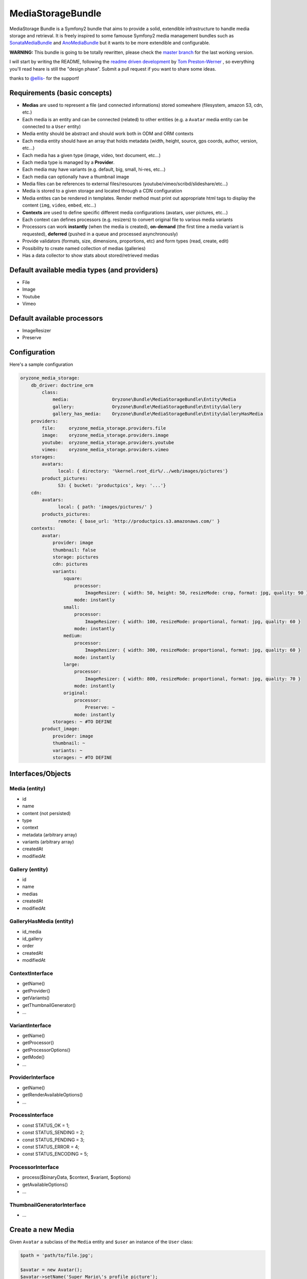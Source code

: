 ------------------
MediaStorageBundle
------------------

MediaStorage Bundle is a Symfony2 bundle that aims to provide a solid, extendible infrastructure to handle media storage
and retrieval. It is freely inspired to some famouse Symfony2 media management bundles such as `SonataMediaBundle`_ and
`AnoMediaBundle`_ but it wants to be more extendible and configurable.


**WARNING:** This bundle is going to be totally rewritten, please check the `master branch`_ for the last working version.

I will start by writing the README, following the `readme driven development`_ by `Tom Preston-Werner`_ , so everything you'll read heare is still the "design phase".
Submit a pull request if you want to share some ideas.

thanks to `@ellis-`_ for the support!


Requirements (basic concepts)
=============================

* **Medias** are used to represent a file (and connected informations) stored somewhere (filesystem, amazon S3, cdn, etc.)
* Each media is an entity and can be connected (related) to other entities (e.g. a ``Avatar`` media entity can be connected to a ``User`` entity)
* Media entity should be abstract and should work both in ODM and ORM contexts
* Each media entity should have an array that holds metadata (width, height, source, gps coords, author, version, etc...)
* Each media has a given type (image, video, text document, etc...)
* Each media type is managed by a **Provider**.
* Each media may have variants (e.g. default, big, small, hi-res, etc...)
* Each media can optionally have a thumbnail image
* Media files can be references to external files/resources (youtube/vimeo/scribd/slideshare/etc...)
* Media is stored to a given storage and located through a CDN configuration
* Media entites can be rendered in templates. Render method must print out appropriate html tags to display the content (``img``, ``video``, ``embed``, etc...)
* **Contexts** are used to define specific different media configurations (avatars, user pictures, etc...)
* Each context can defines processors (e.g. resizers) to convert original file to various media variants
* Processors can work **instantly** (when the media is created), **on-demand** (the first time a media variant is requested), **deferred** (pushed in a queue and processed asynchronously)
* Provide validators (formats, size, dimensions, proportions, etc) and form types (read, create, edit)
* Possibility to create named collection of medias (galleries)
* Has a data collector to show stats about stored/retrieved medias

Default available media types (and providers)
=============================================

* File
* Image
* Youtube
* Vimeo

Default available processors
============================

* ImageResizer
* Preserve

Configuration
=============

Here's a sample configuration

.. code-block:: yaml

  oryzone_media_storage:
      db_driver: doctrine_orm
          class:
              media:                Oryzone\Bundle\MediaStorageBundle\Entity\Media
              gallery:              Oryzone\Bundle\MediaStorageBundle\Entity\Gallery
              gallery_has_media:    Oryzone\Bundle\MediaStorageBundle\Entity\GalleryHasMedia
      providers:
          file:     oryzone_media_storage.providers.file
          image:    oryzone_media_storage.providers.image
          youtube:  oryzone_media_storage.providers.youtube
          vimeo:    oryzone_media_storage.providers.vimeo
      storages:
          avatars:
                local: { directory: '%kernel.root_dir%/../web/images/pictures'}
          product_pictures:
                S3: { bucket: 'productpics', key: '...'}
      cdn:
          avatars:
                local: { path: 'images/pictures/' }
          products_pictures:
                remote: { base_url: 'http://productpics.s3.amazonaws.com/' }
      contexts:
          avatar:
              provider: image
              thumbnail: false
              storage: pictures
              cdn: pictures
              variants:
                  square:
                      processor:
                          ImageResizer: { width: 50, height: 50, resizeMode: crop, format: jpg, quality: 90 }
                      mode: instantly
                  small:
                      processor:
                          ImageResizer: { width: 100, resizeMode: proportional, format: jpg, quality: 60 }
                      mode: instantly
                  medium:
                      processor:
                          ImageResizer: { width: 300, resizeMode: proportional, format: jpg, quality: 60 }
                      mode: instantly
                  large:
                      processor:
                          ImageResizer: { width: 800, resizeMode: proportional, format: jpg, quality: 70 }
                      mode: instantly
                  original:
                      processor: 
                          Preserve: ~
                      mode: instantly
              storages: ~ #TO DEFINE
          product_image:
              provider: image
              thumbnail: ~
              variants: ~
              storages: ~ #TO DEFINE


Interfaces/Objects
=================

Media (entity)
--------------

* id
* name
* content (not persisted)
* type
* context
* metadata (arbitrary array)
* variants (arbitrary array)
* createdAt
* modifiedAt


Gallery (entity)
----------------

* id
* name
* medias
* createdAt
* modifiedAt


GalleryHasMedia (entity)
------------------------

* id_media
* id_gallery
* order
* createdAt
* modifiedAt


ContextInterface
----------------

* getName()
* getProvider()
* getVariants()
* getThumbnailGenerator()
* ...


VariantInterface
----------------

* getName()
* getProcessor()
* getProcessorOptions()
* getMode()
* ...


ProviderInterface
--------

* getName()
* getRenderAvailableOptions()
* ...


ProcessInterface
----------------

* const STATUS_OK          = 1;
* const STATUS_SENDING     = 2;
* const STATUS_PENDING     = 3;
* const STATUS_ERROR       = 4;
* const STATUS_ENCODING    = 5;


ProcessorInterface
------------------

* process($binaryData, $context, $variant, $options)
* getAvailableOptions()
* ...


ThumbnailGeneratorInterface
---------------------------

* ...



Create a new Media
==================

Given ``Avatar`` a subclass of the ``Media`` entity and ``$user`` an instance of the ``User`` class:

.. code-block:: php

  $path = 'path/to/file.jpg';

  $avatar = new Avatar();
  $avatar->setName('Super Mario\'s profile picture');
  $avatar->setContent($path);

  $user->setAvatar( $avatar );

  $em = $this->getDoctrine()->getEntityManager();
  $em->persist($user);
  $em->flush();

Get a Media
===========

TODO!


Delete a Media
==============

TODO!


.. _SonataMediaBundle: https://github.com/sonata-project/SonataMediaBundle

.. _AnoMediaBundle: https://github.com/benjamindulau/AnoMediaBundle

.. _master branch: https://github.com/Oryzone/OryzoneMediaStorageBundle

.. _readme driven development: http://tom.preston-werner.com/2010/08/23/readme-driven-development.html

.. _Tom Preston-Werner: https://github.com/mojombo

.. _@ellis-: https://github.com/ellis-